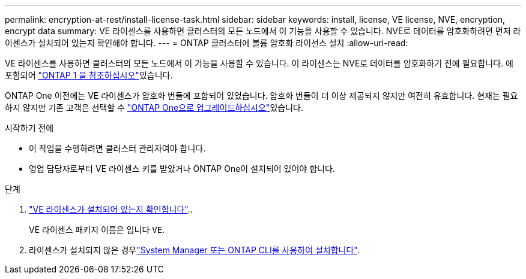 ---
permalink: encryption-at-rest/install-license-task.html 
sidebar: sidebar 
keywords: install, license, VE license, NVE, encryption, encrypt data 
summary: VE 라이센스를 사용하면 클러스터의 모든 노드에서 이 기능을 사용할 수 있습니다. NVE로 데이터를 암호화하려면 먼저 라이센스가 설치되어 있는지 확인해야 합니다. 
---
= ONTAP 클러스터에 볼륨 암호화 라이선스 설치
:allow-uri-read: 


[role="lead"]
VE 라이센스를 사용하면 클러스터의 모든 노드에서 이 기능을 사용할 수 있습니다. 이 라이센스는 NVE로 데이터를 암호화하기 전에 필요합니다. 에 포함되어 link:../system-admin/manage-licenses-concept.html#licenses-included-with-ontap-one["ONTAP 1 을 참조하십시오"]있습니다.

ONTAP One 이전에는 VE 라이센스가 암호화 번들에 포함되어 있었습니다. 암호화 번들이 더 이상 제공되지 않지만 여전히 유효합니다. 현재는 필요하지 않지만 기존 고객은 선택할 수 link:../system-admin/download-nlf-task.html["ONTAP One으로 업그레이드하십시오"]있습니다.

.시작하기 전에
* 이 작업을 수행하려면 클러스터 관리자여야 합니다.
* 영업 담당자로부터 VE 라이센스 키를 받았거나 ONTAP One이 설치되어 있어야 합니다.


.단계
. link:../system-admin/manage-license-task.html["VE 라이센스가 설치되어 있는지 확인합니다"]..
+
VE 라이센스 패키지 이름은 입니다 `VE`.

. 라이센스가 설치되지 않은 경우link:../system-admin/install-license-task.html["System Manager 또는 ONTAP CLI를 사용하여 설치합니다"].

